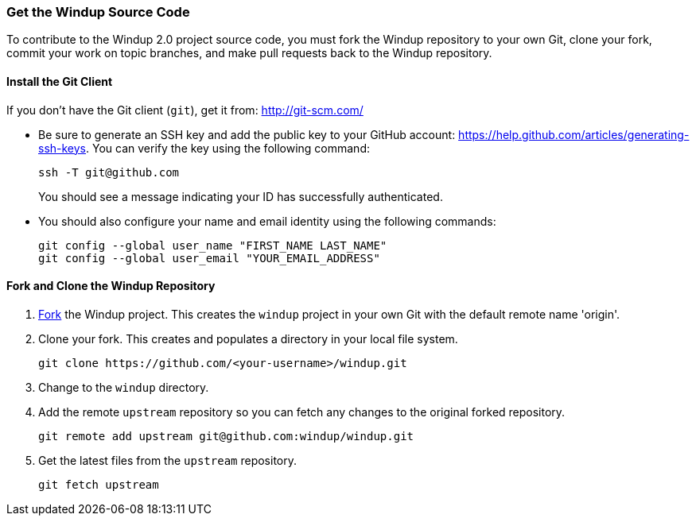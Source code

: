 [[Dev-Get-the-Windup-Source-Code]]
=== Get the Windup Source Code

To contribute to the Windup 2.0 project source code, you must fork the Windup repository to your own Git, clone your fork, commit your work on topic branches, and make pull requests back to the Windup repository.

==== Install the Git Client

If you don't have the Git client (`git`), get it from:
http://git-scm.com/

* Be sure to generate an SSH key and add the public key to your GitHub account: https://help.github.com/articles/generating-ssh-keys. You can verify the key using the following command:

            ssh -T git@github.com
+
You should see a message indicating your ID has successfully authenticated.

* You should also configure your name and email identity using the following commands:

            git config --global user_name "FIRST_NAME LAST_NAME"
            git config --global user_email "YOUR_EMAIL_ADDRESS"

==== Fork and Clone the Windup Repository

. https://github.com/windup/windup/fork[Fork] the Windup project. This
creates the `windup` project in your own Git with the default remote
name 'origin'.
. Clone your fork. This creates and populates a directory in your
local file system.
+
-------------------------------------------------------
git clone https://github.com/<your-username>/windup.git
-------------------------------------------------------
. Change to the `windup` directory.
. Add the remote `upstream` repository so you can fetch any changes to
the original forked repository.
+
--------------------------------------------------------
git remote add upstream git@github.com:windup/windup.git
--------------------------------------------------------
. Get the latest files from the `upstream` repository.
+
------------------
git fetch upstream
------------------


